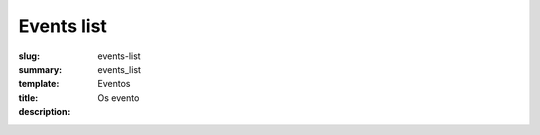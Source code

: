 Events list
###########

:slug: events-list
:summary:
:template: events_list
:title: Eventos
:description: Os evento